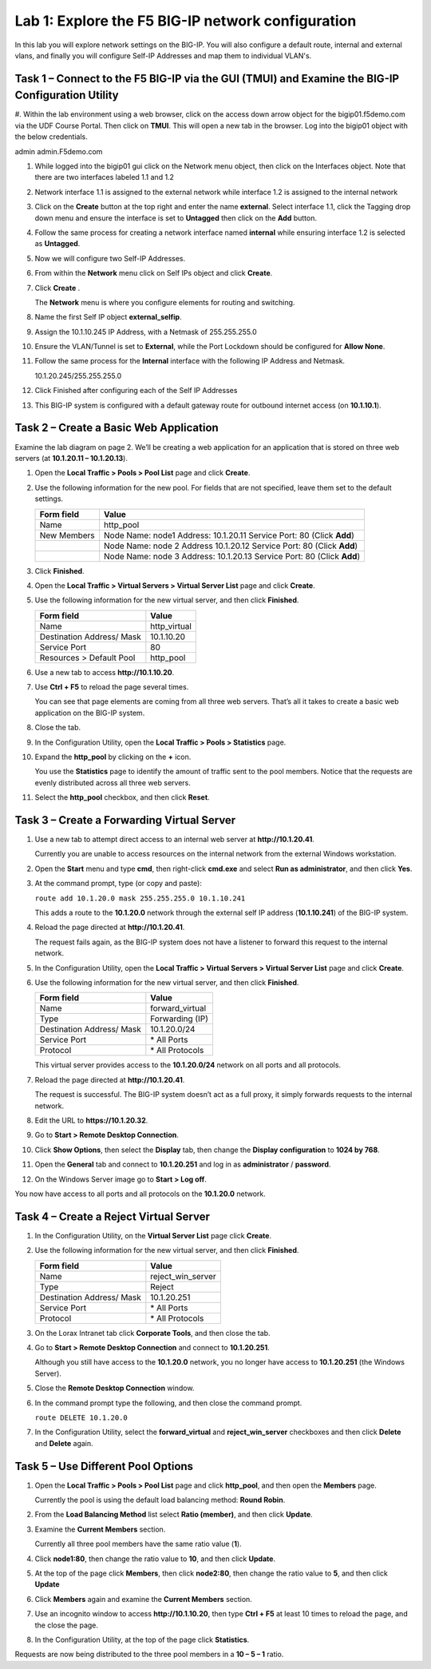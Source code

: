 Lab 1: Explore the F5 BIG-IP network configuration
------------------------------------------

In this lab you will explore network settings on the BIG-IP.  You will also 
configure a default route, internal and external vlans, and finally you will configure Self-IP 
Addresses and map them to individual VLAN's.

Task 1 – Connect to the F5 BIG-IP via the GUI (TMUI) and Examine the BIG-IP Configuration Utility
^^^^^^^^^^^^^^^^^^^^^^^^^^^^^^^^^^^^^^^^^^^^^^^^^^^^^^^^^^^^^^^^^^^^^^^^

#. Within the lab environment using a web browser, click on the access down arrow object for the bigip01.f5demo.com via the UDF Course Portal.
Then click on **TMUI**.  This will open a new tab in the browser.    Log into the bigip01 object with the below credentials.

admin
admin.F5demo.com

#. While logged into the bigip01 gui click on the Network menu object, then click on the Interfaces object.   Note that there are two interfaces labeled 1.1 and 1.2

#. Network interface 1.1 is assigned to the external network while interface 1.2 is assigned to the internal network

#. Click on the **Create** button at the top right and enter the name **external**.  Select interface 1.1, click the Tagging drop down menu and ensure the interface
   is set to **Untagged** then click on the **Add** button.

#. Follow the same process for creating a network interface named **internal** while ensuring interface 1.2 is selected as **Untagged**.

#. Now we will configure two Self-IP Addresses.

#. From within the **Network** menu click on Self IPs object and click **Create**.

#. Click **Create** .

   The **Network** menu is where you configure elements for routing and
   switching.

#. Name the first Self IP object **external_selfip**.

#. Assign the 10.1.10.245 IP Address, with a Netmask of 255.255.255.0

#. Ensure the VLAN/Tunnel is set to **External**, while the Port Lockdown should be configured for **Allow None**.

#. Follow the same process for the **Internal** interface with the following IP Address and Netmask.

   10.1.20.245/255.255.255.0

#. Click Finished after configuring each of the Self IP Addresses

#.

   This BIG-IP system is configured with a default gateway route for
   outbound internet access (on **10.1.10.1**).

Task 2 – Create a Basic Web Application
^^^^^^^^^^^^^^^^^^^^^^^^^^^^^^^^^^^^^^^

Examine the lab diagram on page 2. We’ll be creating a web application
for an application that is stored on three web servers (at **10.1.20.11
– 10.1.20.13**).

#. Open the **Local Traffic > Pools > Pool List** page and click
   **Create**.

   |image2|

#. Use the following information for the new pool. For fields that are
   not specified, leave them set to the default settings.

   +---------------+------------------------------------+
   | Form field    | Value                              |
   +===============+====================================+
   | Name          | http\_pool                         |
   +---------------+------------------------------------+
   | New Members   | Node Name: node1                   |
   |               | Address: 10.1.20.11                |
   |               | Service Port: 80 (Click **Add**)   |
   +---------------+------------------------------------+
   |               | Node Name: node 2                  |
   |               | Address 10.1.20.12                 |
   |               | Service Port: 80 (Click **Add**)   |
   +---------------+------------------------------------+
   |               | Node Name: node 3                  |
   |               | Address: 10.1.20.13                |
   |               | Service Port: 80 (Click **Add**)   |
   +---------------+------------------------------------+

#. Click **Finished**.

#. Open the **Local Traffic > Virtual Servers > Virtual Server List**
   page and click **Create**.

#. Use the following information for the new virtual server, and then
   click **Finished**.

   +-----------------------------+-----------------+
   | Form field                  | Value           |
   +=============================+=================+
   | Name                        | http\_virtual   |
   +-----------------------------+-----------------+
   | Destination Address/ Mask   | 10.1.10.20      |
   +-----------------------------+-----------------+
   | Service Port                | 80              |
   +-----------------------------+-----------------+
   | Resources > Default Pool    | http\_pool      |
   +-----------------------------+-----------------+

#. Use a new tab to access **http://10.1.10.20**.

#. Use **Ctrl + F5** to reload the page several times.

   You can see that page elements are coming from all three web servers.
   That’s all it takes to create a basic web application on the BIG-IP
   system.

#. Close the tab.

#. In the Configuration Utility, open the **Local Traffic > Pools >
   Statistics** page.

#. Expand the **http\_pool** by clicking on the **+** icon.

   |image3|

   You use the **Statistics** page to identify the amount of traffic sent
   to the pool members. Notice that the requests are evenly distributed
   across all three web servers.

#. Select the **http\_pool** checkbox, and then click **Reset**.

   |image4|

Task 3 – Create a Forwarding Virtual Server
^^^^^^^^^^^^^^^^^^^^^^^^^^^^^^^^^^^^^^^^^^^

#. Use a new tab to attempt direct access to an internal web server at
   **http://10.1.20.41**.

   Currently you are unable to access resources on the internal network
   from the external Windows workstation.

#. Open the **Start** menu and type **cmd**, then right-click
   **cmd.exe** and select **Run as administrator**, and then click
   **Yes**.

#. At the command prompt, type (or copy and paste):

   ``route add 10.1.20.0 mask 255.255.255.0 10.1.10.241``

   This adds a route to the **10.1.20.0** network through the external self
   IP address (**10.1.10.241**) of the BIG-IP system.

#. Reload the page directed at **http://10.1.20.41**.

   The request fails again, as the BIG-IP system does not have a listener
   to forward this request to the internal network.

#. In the Configuration Utility, open the **Local Traffic > Virtual
   Servers > Virtual Server List** page and click **Create**.

#. Use the following information for the new virtual server, and then
   click **Finished**.

   +-----------------------------+--------------------+
   | Form field                  | Value              |
   +=============================+====================+
   | Name                        | forward\_virtual   |
   +-----------------------------+--------------------+
   | Type                        | Forwarding (IP)    |
   +-----------------------------+--------------------+
   | Destination Address/ Mask   | 10.1.20.0/24       |
   +-----------------------------+--------------------+
   | Service Port                | \* All Ports       |
   +-----------------------------+--------------------+
   | Protocol                    | \* All Protocols   |
   +-----------------------------+--------------------+

   This virtual server provides access to the **10.1.20.0/24** network on
   all ports and all protocols.

#. Reload the page directed at **http://10.1.20.41**.

   The request is successful. The BIG-IP system doesn’t act as a full
   proxy, it simply forwards requests to the internal network.

#. Edit the URL to **https://10.1.20.32**.

#. Go to **Start > Remote Desktop Connection**.

#. Click **Show Options**, then select the **Display** tab, then
   change the
   **Display configuration** to **1024 by 768**.

#. Open the **General** tab and connect to **10.1.20.251** and log in
   as **administrator** / **password**.

#. On the Windows Server image go to **Start > Log off**.

You now have access to all ports and all protocols on the **10.1.20.0**
network.

Task 4 – Create a Reject Virtual Server
^^^^^^^^^^^^^^^^^^^^^^^^^^^^^^^^^^^^^^^

#. In the Configuration Utility, on the **Virtual Server List** page
   click **Create**.

#. Use the following information for the new virtual server, and then
   click **Finished**.

   +-----------------------------+-----------------------+
   | Form field                  | Value                 |
   +=============================+=======================+
   | Name                        | reject\_win\_server   |
   +-----------------------------+-----------------------+
   | Type                        | Reject                |
   +-----------------------------+-----------------------+
   | Destination Address/ Mask   | 10.1.20.251           |
   +-----------------------------+-----------------------+
   | Service Port                | \* All Ports          |
   +-----------------------------+-----------------------+
   | Protocol                    | \* All Protocols      |
   +-----------------------------+-----------------------+

#. On the Lorax Intranet tab click **Corporate Tools**, and then close
   the tab.

#. Go to **Start > Remote Desktop Connection** and connect to
   **10.1.20.251**.

   Although you still have access to the **10.1.20.0** network, you no
   longer have access to **10.1.20.251** (the Windows Server).

#. Close the **Remote Desktop Connection** window.

#. In the command prompt type the following, and then close the command
   prompt.

   ``route DELETE 10.1.20.0``

#. In the Configuration Utility, select the **forward\_virtual** and
   **reject\_win\_server** checkboxes and then click **Delete** and
   **Delete** again.

Task 5 – Use Different Pool Options
^^^^^^^^^^^^^^^^^^^^^^^^^^^^^^^^^^^

#. Open the **Local Traffic > Pools > Pool List** page and click
   **http\_pool**, and then open the **Members** page.

   |image5|

   Currently the pool is using the default load balancing method: **Round
   Robin**.

#. From the **Load Balancing Method** list select **Ratio (member)**,
   and then click **Update**.

#. Examine the **Current Members** section.

   Currently all three pool members have the same ratio value (**1**).

#. Click **node1:80**, then change the ratio value to **10**, and then
   click **Update**.

#. At the top of the page click **Members**, then click **node2:80**,
   then change the ratio value to **5**, and then click **Update**

#. Click **Members** again and examine the **Current Members** section.

#. Use an incognito window to access **http://10.1.10.20**, then type
   **Ctrl + F5** at least 10 times to reload the page, and the close the
   page.

   |image6|

#. In the Configuration Utility, at the top of the page click
   **Statistics**.

Requests are now being distributed to the three pool members in a 
**10 – 5 – 1** ratio.

.. |image1| image:: /_static/class1/image3.png
   :width: 5.32107in
   :height: 0.55645in
.. |image2| image:: /_static/class1/image4.png
   :width: 5.06779in
   :height: 0.86290in
.. |image3| image:: /_static/class1/image5.png
   :width: 3.32258in
   :height: 0.68200in
.. |image4| image:: /_static/class1/image6.png
   :width: 4.03226in
   :height: 1.21631in
.. |image5| image:: /_static/class1/image7.png
   :width: 3.10484in
   :height: 0.51346in
.. |image6| image:: /_static/class1/image8.png
   :width: 1.65833in
   :height: 0.99709in
